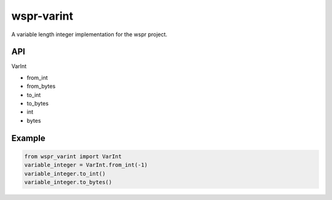 ===========
wspr-varint
===========

.. image:: https://img.shields.io/pypi/v/wspr_varint.svg
        :target: https://pypi.python.org/pypi/wspr_varint

A variable length integer implementation for the wspr project.

API
---

VarInt

- from_int
- from_bytes
- to_int
- to_bytes
- int
- bytes

Example
-------

.. code-block:: python3

   from wspr_varint import VarInt
   variable_integer = VarInt.from_int(-1)
   variable_integer.to_int()
   variable_integer.to_bytes()
